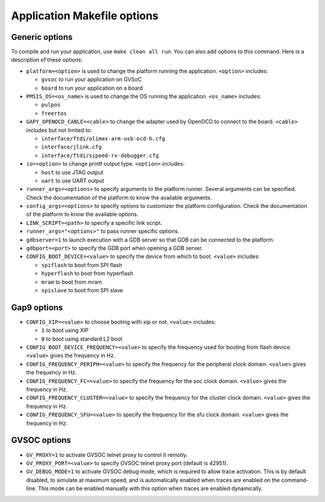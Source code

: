 .. _guide_app_makefile_options:

Application Makefile options
============================

Generic options
---------------

To compile and run your application, use ``make clean all run``.
You can also add options to this command.
Here is a description of these options:

- ``platform=<option>`` is used to change the platform running the application.
  ``<option>`` includes:

  - ``gvsoc`` to run your application on GVSoC
  - ``board`` to run your application on a board

- ``PMSIS_OS=<os_name>`` is used to change the OS running the application.
  ``<os_name>`` includes:

  - ``pulpos``
  - ``freertos``

- ``GAPY_OPENOCD_CABLE=<cable>`` to change the adapter used by OpenOCD to connect to the board.
  ``<cable>`` includes but not limited to:

  - ``interface/ftdi/olimex-arm-usb-ocd-h.cfg``
  - ``interface/jlink.cfg``
  - ``interface/ftdi/sipeed-rv-debugger.cfg``

- ``io=<option>`` to change printf output type. ``<option>`` includes:

  - ``host`` to use JTAG output
  - ``uart`` to use UART output

- ``runner_args=<options>`` to specify arguments to the platform runner. Several arguments
  can be specified. Check the documentation of the platform to know the available arguments.

- ``config_args=<options>`` to specify options to customizer the platform configuration.
  Check the documentation of the platform to know the available options.

- ``LINK_SCRIPT=<path>`` to specify a specific link script.

- ``runner_args="<options>"`` to pass runner specific options.

- ``gdbserver=1`` to launch execution with a GDB server so that GDB can be connected to the platform.

- ``gdbport=<port>`` to specify the GDB port when opening a GDB server.

- ``CONFIG_BOOT_DEVICE=<value>`` to specify the device from which to boot. ``<value>`` includes:

  - ``spiflash`` to boot from SPI flash
  - ``hyperflash`` to boot from hyperflash
  - ``mram`` to boot from mram
  - ``spislave`` to boot from SPI slave


Gap9 options
------------

- ``CONFIG_XIP=<value>`` to choose booting with xip or not. ``<value>`` includes:

  - ``1`` to boot using XIP
  - ``0`` to boot using standard L2 boot

- ``CONFIG_BOOT_DEVICE_FREQUENCY=<value>`` to specify the frequency used for booting from flash device. ``<value>``
  gives the frequency in Hz.

- ``CONFIG_FREQUENCY_PERIPH=<value>`` to specify the frequency for the peripheral clock domain. ``<value>``
  gives the frequency in Hz.

- ``CONFIG_FREQUENCY_FC=<value>`` to specify the frequency for the soc clock domain. ``<value>``
  gives the frequency in Hz.

- ``CONFIG_FREQUENCY_CLUSTER=<value>`` to specify the frequency for the cluster clock domain. ``<value>``
  gives the frequency in Hz.

- ``CONFIG_FREQUENCY_SFU=<value>`` to specify the frequency for the sfu clock domain. ``<value>``
  gives the frequency in Hz.


GVSOC options
-------------


- ``GV_PROXY=1`` to activate GVSOC telnet proxy to control it remotly.

- ``GV_PROXY_PORT=<value>`` to specify GVSOC telnet proxy port (default is 42951).

- ``GV_DEBUG_MODE=1`` to activate GVSOC debug mode, which is required to allow trace activation.
  This is by default disabled, to simulate at maximum speed, and is automatically enabled
  when traces are enabled on the command-line. This mode can be enabled manually with this
  option when traces are enabled dynamically.
